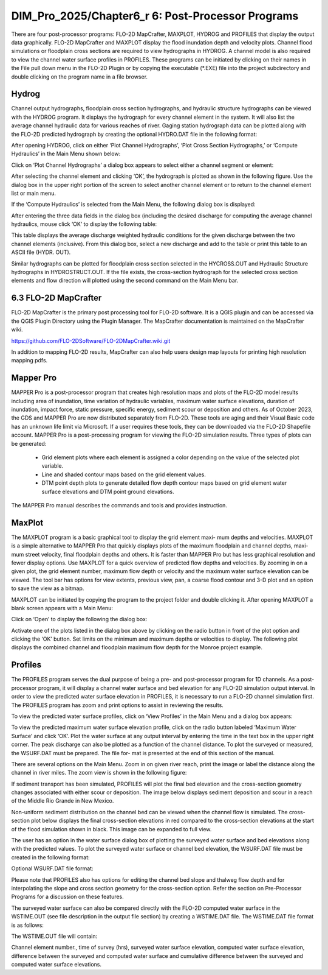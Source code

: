 .. vim: syntax=rst

DIM_Pro_2025/Chapter6_r 6: Post-Processor Programs
=====================================================

There are four post-processor programs: FLO-2D MapCrafter, MAXPLOT, HYDROG and PROFILES that display the output data graphically.
FLO-2D MapCrafter and MAXPLOT display the flood inundation depth and velocity plots.
Channel flood simulations or floodplain cross sections are required to view hydrographs in HYDROG.
A channel model is also required to view the channel water surface profiles in PROFILES.
These programs can be initiated by clicking on their names in the File pull down menu in the FLO-2D Plugin or by copying the executable (\*.EXE) file
into the project subdirectory and double clicking on the program name in a file browser.

Hydrog
----------

Channel output hydrographs, floodplain cross section hydrographs, and hydraulic structure hydrographs can be viewed with the HYDROG program.
It displays the hydrograph for every channel element in the system.
It will also list the average channel hydraulic data for various reaches of river.
Gaging station hydrograph data can be plotted along with the FLO-2D predicted hydrograph by creating the optional HYDRO.DAT file in the following
format:


.. raw:: html

    <div style="border:2px solid black;padding:5px;display:inline-block;">
        <div><i><pre>              HYDRO.DAT File Descriptors</pre></i></div>
        <hr style="margin:4px 0;border:2px solid black;">
        <pre>
         3                  Line 1: Number of gaging station with hydrograph data
         Haynor             Line 2: Name of gaging station (10 letters)
         13160    251       Line 3: Channel grid element and # of hydrograph pairs
         0.00   1287.85     Line 4: Hydrograph pairs time(hours) discharge (cfs)
         1.00   1285.47     Line 4: Hydrograph pairs time(hours) discharge (cfs)

        Notes:
         Line 2 - 4:  These lines are repeated for each gaging station.
        </pre>
    </div>

.. raw:: html

    <br><br>

.. raw:: html

    <div style="border:2px solid black;padding:5px;display:inline-block;">
        <div><i><pre>    HYDRO.DAT File Example</pre></i></div>
        <hr style="margin:4px 0;border:2px solid black;">
        <pre>
        Haynor
        13160  251
        0.00  1287.85
        1.00  1285.47
        2.00  1295.01
        3.05  1302.20
        ...
        </pre>
    </div>

.. raw:: html

    <br><br>

After opening HYDROG, click on either ‘Plot Channel Hydrographs’, ‘Plot Cross Section Hydrographs,’ or ‘Compute Hydraulics’ in the Main Menu shown
below:

Click on ‘Plot Channel Hydrographs’ a dialog box appears to select either a channel segment or element:


.. image:: .. /img/Data_Input_Manual_PRO_2025/Chapter6/DIM_Pro_2025_Chapter6_002.png

After selecting the channel element and clicking ‘OK’, the hydrograph is plotted as shown in the following figure.
Use the dialog box in the upper right portion of the screen to select another channel element or to return to the channel element list or main menu.

.. image:: ../img/Data_Input_Manual_PRO_2025/Chapter6/DIM_Pro_2025_Chapter6_003.png

If the ‘Compute Hydraulics’ is selected from the Main Menu, the following dialog box is displayed:

.. image:: ../img/Data_Input_Manual_PRO_2025/Chapter6/DIM_Pro_2025_Chapter6_004.png

After entering the three data fields in the dialog box (including the desired discharge for computing the average channel hydraulics, mouse click ‘OK’
to display the following table:

This table displays the average discharge weighted hydraulic conditions for the given discharge between the two channel elements (inclusive).
From this dialog box, select a new discharge and add to the table or print this table to an ASCII file (HYDR.
OUT).

.. image:: ../img/Data_Input_Manual_PRO_2025/Chapter6/DIM_Pro_2025_Chapter6_005.png

Similar hydrographs can be plotted for floodplain cross section selected in the HYCROSS.OUT and Hydraulic Structure hydrographs in HYDROSTRUCT.OUT.
If the file exists, the cross-section hydrograph for the selected cross section elements and flow direction will plotted using the second command on
the Main Menu bar.

.. image:: ../img/Data_Input_Manual_PRO_2025/Chapter6/DIM_Pro_2025_Chapter6_006.png

.. image:: ../img/Data_Input_Manual_PRO_2025/Chapter6/DIM_Pro_2025_Chapter6_007.png

6.3 FLO-2D MapCrafter
---------------------

FLO-2D MapCrafter is the primary post processing tool for FLO-2D software.
It is a QGIS plugin and can be accessed via the QGIS Plugin Directory using the Plugin Manager.
The MapCrafter documentation is maintained on the MapCrafter wiki.

https://github.com/FLO-2DSoftware/FLO-2DMapCrafter.wiki.git

.. image:: ../img/Data_Input_Manual_PRO_2025/Chapter6/DIM_Pro_2025_Chapter6_008.png

In addition to mapping FLO-2D results, MapCrafter can also help users design map layouts for printing high resolution mapping pdfs.

.. image:: ../img/Data_Input_Manual_PRO_2025/Chapter6/DIM_Pro_2025_Chapter6_009.png

Mapper Pro
--------------

MAPPER Pro is a post-processor program that creates high resolution maps and plots of the FLO-2D model results including area of inundation, time
variation of hydraulic variables, maximum water surface elevations, duration of inundation, impact force, static pressure, specific energy, sediment
scour or deposition and others.
As of October 2023, the GDS and MAPPER Pro are now distributed separately from FLO-2D.
These tools are aging and their Visual Basic code has an unknown life limit via Microsoft.
If a user requires these tools, they can be downloaded via the FLO-2D Shapefile account.
MAPPER Pro is a post-processing program for viewing the FLO-2D simulation results.
Three types of plots can be generated:

    - Grid element plots where each element is assigned a color depending on the value of the selected plot variable.
    - Line and shaded contour maps based on the grid element values.
    - DTM point depth plots to generate detailed flow depth contour maps based on grid element water surface elevations and DTM point ground elevations.

The MAPPER Pro manual describes the commands and tools and provides instruction.

MaxPlot
-----------

The MAXPLOT program is a basic graphical tool to display the grid element maxi- mum depths and velocities.
MAXPLOT is a simple alternative to MAPPER Pro that quickly displays plots of the maximum floodplain and channel depths, maxi- mum street velocity,
final floodplain depths and others.
It is faster than MAPPER Pro but has less graphical resolution and fewer display options.
Use MAXPLOT for a quick overview of predicted flow depths and velocities.
By zooming in on a given plot, the grid element number, maximum flow depth or velocity and the maximum water surface elevation can be viewed.
The tool bar has options for view extents, previous view, pan, a coarse flood contour and 3-D plot and an option to save the view as a bitmap.

.. image:: ../img/Data_Input_Manual_PRO_2025/Chapter6/DIM_Pro_2025_Chapter6_010.png

MAXPLOT can be initiated by copying the program to the project folder and double clicking it.
After opening MAXPLOT a blank screen appears with a Main Menu:

Click on ‘Open’ to display the following the dialog box:

.. image:: ../img/Data_Input_Manual_PRO_2025/Chapter6/DIM_Pro_2025_Chapter6_011.png

Activate one of the plots listed in the dialog box above by clicking on the radio button in front of the plot option and clicking the ‘OK’ button.
Set limits on the minimum and maximum depths or velocities to display.
The following plot displays the combined channel and floodplain maximum flow depth for the Monroe project example.

.. image:: ../img/Data_Input_Manual_PRO_2025/Chapter6/DIM_Pro_2025_Chapter6_012.png

Profiles
------------

The PROFILES program serves the dual purpose of being a pre- and post-processor program for 1D channels.
As a post-processor program, it will display a channel water surface and bed elevation for any FLO-2D simulation output interval.
In order to view the predicted water surface elevation in PROFILES, it is necessary to run a FLO-2D channel simulation first.
The PROFILES program has zoom and print options to assist in reviewing the results.

To view the predicted water surface profiles, click on ‘View Profiles’ in the Main Menu and a dialog box appears:

.. image:: ../img/Data_Input_Manual_PRO_2025/Chapter6/DIM_Pro_2025_Chapter6_013.png

To view the predicted maximum water surface elevation profile, click on the radio button labeled ‘Maximum Water Surface’ and click ‘OK’.
Plot the water surface at any output interval by entering the time in the text box in the upper right corner.
The peak discharge can also be plotted as a function of the channel distance.
To plot the surveyed or measured, the WSURF.DAT must be prepared.
The file for- mat is presented at the end of this section of the manual.

.. image:: ../img/Data_Input_Manual_PRO_2025/Chapter6/DIM_Pro_2025_Chapter6_014.png

There are several options on the Main Menu.
Zoom in on given river reach, print the image or label the distance along the channel in river miles.
The zoom view is shown in the following figure:

.. image:: ../img/Data_Input_Manual_PRO_2025/Chapter6/DIM_Pro_2025_Chapter6_015.png

If sediment transport has been simulated, PROFILES will plot the final bed elevation and the cross-section geometry changes associated with either
scour or deposition.
The image below displays sediment deposition and scour in a reach of the Middle Rio Grande in New Mexico.

.. image:: ../img/Data_Input_Manual_PRO_2025/Chapter6/DIM_Pro_2025_Chapter6_016.png

Non-uniform sediment distribution on the channel bed can be viewed when the channel flow is simulated.
The cross-section plot below displays the final cross-section elevations in red compared to the cross-section elevations at the start of the flood
simulation shown in black.
This image can be expanded to full view.

.. image:: ../img/Data_Input_Manual_PRO_2025/Chapter6/DIM_Pro_2025_Chapter6_017.png

The user has an option in the water surface dialog box of plotting the surveyed water surface and bed elevations along with the predicted values.
To plot the surveyed water surface or channel bed elevation, the WSURF.DAT file must be created in the following format:

Optional WSURF.DAT file format:

Please note that PROFILES also has options for editing the channel bed slope and thalweg flow depth and for interpolating the slope and cross section
geometry for the cross-section option.
Refer the section on Pre-Processor Programs for a discussion on these features.

.. raw:: html

    <div style="border:2px solid black;padding:5px;display:inline-block;">
        <div><i><pre>                WSURF.DAT File Descriptors</pre></i></div>
        <hr style="margin:4px 0;border:2px solid black;">
        <pre>
           2045             Line 1: # of channel elements with a surveyed ws elev.
           4 4152.22        Line 2: Grid Element WS elevation
           8 4151.84        Line 2: Grid Element WS elevation
           ...

        Notes:

           Line 2: This line is repeated for each channel element with a surveyed ws elevation.
        </pre>
    </div>

.. raw:: html

    <br><br>

.. raw:: html

    <div style="border:2px solid black;padding:5px;display:inline-block;">
        <div><i><pre>               WSURF.DAT File Example</pre></i></div>
        <hr style="margin:4px 0;border:2px solid black;">
        <pre>
        2045
           4 4152.22
           8 4151.84
           12 4151.69
           15 4151.55
           19 4151.41
           ....
        </pre>
    </div>

.. raw:: html

    <br><br>

The surveyed water surface can also be compared directly with the FLO-2D computed water surface in the WSTIME.OUT (see file description in the output
file section) by creating a WSTIME.DAT file.
The WSTIME.DAT file format is as follows:

.. raw:: html

    <div style="border:2px solid black;padding:5px;display:inline-block;">
        <div><i><pre>               WSTIME.DAT File Descriptors</pre></i></div>
        <hr style="margin:4px 0;border:2px solid black;">
        <pre>
        49                           Line 1: # of channel elements with a surveyed ws elev.
        117632 4658.95 240           Line 2: Grid Element WS elevation Time
        117928 4655.80 240           Line 2: Grid Element WS elevation
        ...
        Notes:
           Line 2: This line is repeated for each data set.
        </pre>
    </div>
.. raw:: html

    <br><br>

The WSTIME.OUT file will contain:

Channel element number., time of survey (hrs), surveyed water surface elevation, computed water surface elevation, difference between the surveyed and
computed water surface and cumulative difference between the surveyed and computed water surface elevations.

.. raw:: html

    <div style="border:2px solid black;padding:5px;display:inline-block;">
        <div><i><pre>          WSTIME.DAT File Example</pre></i></div>
        <hr style="margin:4px 0;border:2px solid black;">
        <pre>
           49
           117632 4658.95 240
           117928 4655.80 240
           119882 4652.28 240
           120580 4650.36 240
           120915 4648.52 240
           ....
        </pre>
    </div>
.. raw:: html

    <br><br>
